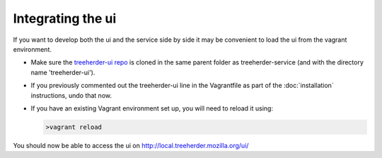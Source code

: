 Integrating the ui
==================

If you want to develop both the ui and the service side by side it may be convenient to load the ui from the vagrant environment.

* Make sure the `treeherder-ui repo`_ is cloned in the same parent folder as treeherder-service (and with the directory name 'treeherder-ui').

* If you previously commented out the treeherder-ui line in the Vagrantfile as part of the :doc:`installation` instructions, undo that now.

* If you have an existing Vagrant environment set up, you will need to reload it using:

  .. code-block:: bash
     
     >vagrant reload

You should now be able to access the ui on http://local.treeherder.mozilla.org/ui/



.. _treeherder-ui repo: https://github.com/mozilla/treeherder-ui
